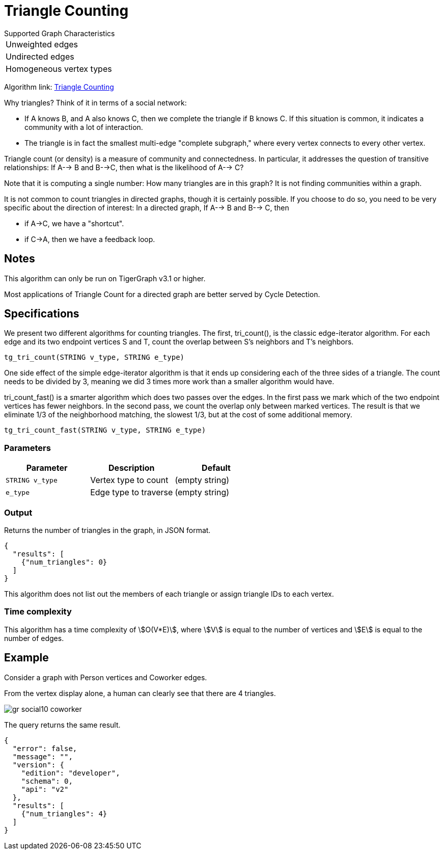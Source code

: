 = Triangle Counting

.Supported Graph Characteristics
****
[cols='1']
|===
^|Unweighted edges
^|Undirected edges
^|Homogeneous vertex types
|===

Algorithm link: link:https://github.com/tigergraph/gsql-graph-algorithms/tree/master/algorithms/Community/triangle_counting[Triangle Counting]

****


Why triangles? Think of it in terms of a social network:

* If A knows B, and A also knows C, then we complete the triangle if B knows C. If this situation is common, it indicates a community with a lot of interaction.
* The triangle is in fact the smallest multi-edge "complete subgraph," where every vertex connects to every other vertex.

Triangle count (or density) is a measure of community and connectedness. In particular, it addresses the question of transitive relationships: If A--> B and B-->C, then what is the likelihood of A--> C?

Note that it is computing a single number: How many triangles are in this graph? It is not finding communities within a graph.

It is not common to count triangles in directed graphs, though it is certainly possible. If you choose to do so, you need to be very specific about the direction of interest: In a directed graph, If A--> B and B--> C, then

* if A->C, we have a "shortcut".
* if C->A, then we have a feedback loop.

== Notes

This algorithm can only be run on TigerGraph v3.1 or higher.

Most applications of Triangle Count for a directed graph are better served by Cycle Detection.


== Specifications

We present two different algorithms for counting triangles. The first, tri_count(), is the classic edge-iterator algorithm. For each edge and its two endpoint vertices S and T, count the overlap between S's neighbors and T's neighbors.

[source,gsql]
----
tg_tri_count(STRING v_type, STRING e_type)
----

One side effect of the simple edge-iterator algorithm is that it ends up considering each of the three sides of a triangle. The count needs to be divided by 3, meaning we did 3 times more work than a smaller algorithm would have.

tri_count_fast() is a smarter algorithm which does two passes over the edges. In the first pass we mark which of the two endpoint vertices has fewer neighbors. In the second pass, we count the overlap only between marked vertices. The result is that we eliminate 1/3 of the neighborhood matching, the slowest 1/3, but at the cost of some additional memory.

[source,gsql]
----
tg_tri_count_fast(STRING v_type, STRING e_type)
----

=== Parameters

|===
|Parameter |Description |Default

|`STRING v_type`
|Vertex type to count
|(empty string)

|`e_type`
|Edge type to traverse
|(empty string)

|===

=== Output

Returns the number of triangles in the graph, in JSON format.

[source,text]
----
{
  "results": [
    {"num_triangles": 0}
  ]
}
----

This algorithm does not list out the members of each triangle or assign triangle IDs to each vertex.

=== Time complexity

This algorithm has a time complexity of stem:[O(V*E)], where stem:[V] is equal to the number of vertices and stem:[E] is equal to the number of edges.


== Example

Consider a graph with Person vertices and Coworker edges.

From the vertex display alone, a human can clearly see that there are 4 triangles.

image::gr_social10_coworker.png[]

The query returns the same result.

[source,text]
----
{
  "error": false,
  "message": "",
  "version": {
    "edition": "developer",
    "schema": 0,
    "api": "v2"
  },
  "results": [
    {"num_triangles": 4}
  ]
}
----
